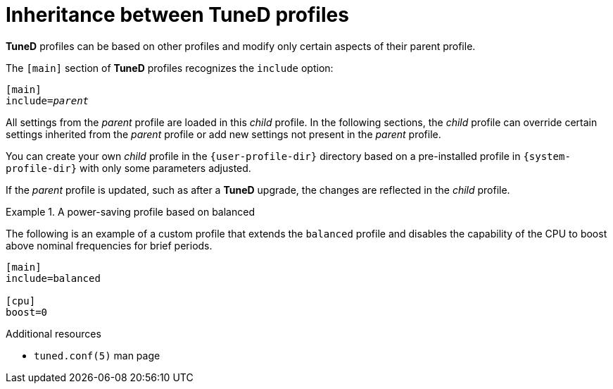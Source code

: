 :_module-type: CONCEPT
[id="inheritance-between-tuned-profiles_{context}"]
= Inheritance between TuneD profiles

[role="_abstract"]
*TuneD* profiles can be based on other profiles and modify only certain aspects of their parent profile.

The `[main]` section of *TuneD* profiles recognizes the [option]`include` option:

[subs="quotes"]
----
[main]
include=[replaceable]_parent_
----

All settings from the [replaceable]_parent_ profile are loaded in this _child_ profile. In the following sections, the _child_ profile can override certain settings inherited from the [replaceable]_parent_ profile or add new settings not present in the [replaceable]_parent_ profile.

You can create your own _child_ profile in the [filename]`{user-profile-dir}` directory based on a pre-installed profile in [filename]`{system-profile-dir}` with only some parameters adjusted.

If the [replaceable]_parent_ profile is updated, such as after a *TuneD* upgrade, the changes are reflected in the _child_ profile.


.A power-saving profile based on balanced
====
The following is an example of a custom profile that extends the `balanced` profile and disables the capability of the CPU to boost above nominal frequencies for brief periods.

----
[main]
include=balanced

[cpu]
boost=0
----
====

[role="_additional-resources"]
.Additional resources
* `tuned.conf(5)` man page

